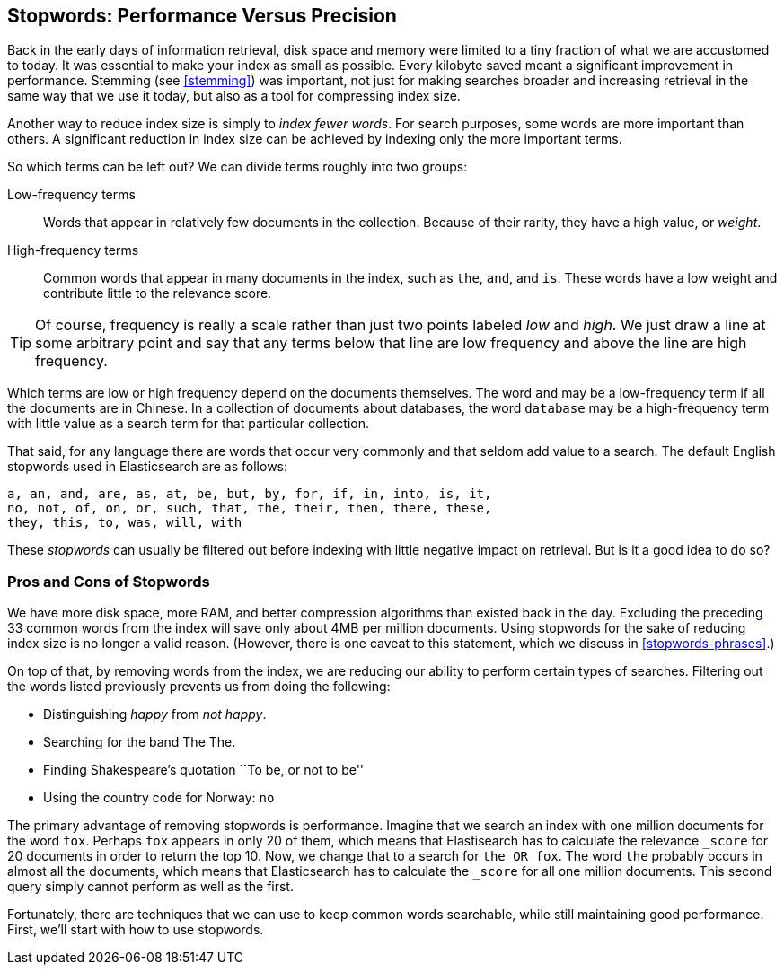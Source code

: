 [[stopwords]]
== Stopwords: Performance Versus Precision

Back in the early days of information retrieval,((("stopwords", "performance versus precision")))  disk space and memory were
limited to a tiny fraction of what we are accustomed to today. It was
essential to make your index as small as possible.  Every kilobyte saved meant
a significant improvement in performance. Stemming (see <<stemming>>) was
important, not just for making searches broader and increasing retrieval in
the same way that we use it today, but also as a tool for compressing index
size.

Another way to reduce index size is simply to _index fewer words_.  For search
purposes, some words are more important than others. A significant reduction
in index size can be achieved by indexing only the more important terms.

So which terms can be left out? ((("term frequency", "high and low"))) We can divide terms roughly into two groups:

Low-frequency terms::

Words that appear in relatively few documents in the collection.  Because of their
rarity,((("weight", "low frequency terms"))) they have a high value, or _weight_.

High-frequency terms::

Common words that appear in many documents in the index, such as `the`, `and`, and
`is`. These words  have a low weight and contribute little to the relevance
score.

[TIP]
==================================================

Of course, frequency is really a scale rather than just two points labeled
_low_ and _high_. We just draw a line at some arbitrary point and say that any
terms below that line are low frequency and above the line are high frequency.

==================================================

Which terms are low or high frequency depend on the documents themselves.  The
word `and` may be a low-frequency term if all the documents are in Chinese.
In a collection of documents about databases, the word `database` may be a
high-frequency term with little value as a search term for that particular
collection.

That said, for any language there are words that occur very
commonly and that seldom add value to a search.((("English", "stopwords")))  The default English
stopwords used in Elasticsearch are as follows:

    a, an, and, are, as, at, be, but, by, for, if, in, into, is, it,
    no, not, of, on, or, such, that, the, their, then, there, these,
    they, this, to, was, will, with

These _stopwords_ can usually be filtered out before indexing with little
negative impact on retrieval. But is it a good idea to do so?

[[pros-cons-stopwords]]
[float="true"]
=== Pros and Cons of Stopwords

We have more disk space, more RAM, and ((("stopwords", "pros and cons of")))better compression algorithms than
existed back in the day. Excluding the preceding 33 common words from the index
will save only about 4MB per million documents.  Using stopwords for the sake
of reducing index size is no longer a valid reason. (However, there is one
caveat to this statement, which we discuss in <<stopwords-phrases>>.)

On top of that, by removing words from the index, we are reducing our ability
to perform certain types of searches.  Filtering out the words listed previously
prevents us from doing the following:

* Distinguishing _happy_ from _not happy_.
* Searching for the band The The.
* Finding Shakespeare's quotation ``To be, or not to be''
* Using the country code for Norway: `no`

The primary advantage of removing stopwords is performance.  Imagine that we
search an index with one million documents for the word `fox`.  Perhaps `fox`
appears in only 20 of them, which means that Elastisearch has to calculate the
relevance `_score` for 20 documents in order to return the top 10. Now, we
change that to a search for `the OR fox`. The word `the` probably occurs in
almost all the documents, which means that Elasticsearch has to calculate
the `_score` for all one million documents.  This second query simply cannot
perform as well as the first.

Fortunately, there are techniques that we can use to keep common words
searchable, while still maintaining good performance. First, we'll start with
how to use stopwords.



